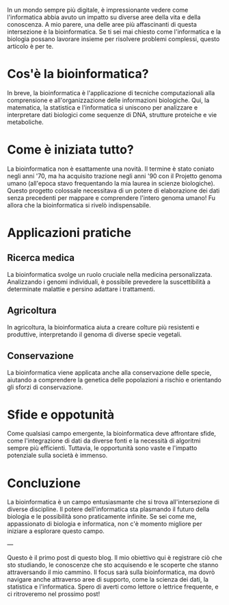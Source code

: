 #+BEGIN_COMMENT
.. title: Introduzione alla bioinformatica: come l'informatica sta rivoluzionando la biologia
.. slug: introducao-a-bioinformatica-como-a-computacao-esta-revolucionando-a-biologia
.. date: 2023-12-19 23:30:34 UTC+01:00
.. tags: bioinformatica
.. category: Bioinformatica
.. link: 
.. description: 
.. type: text

#+END_COMMENT


In un mondo sempre più digitale, è impressionante vedere come l'informatica abbia avuto un impatto su diverse aree della vita e della
conoscenza. A mio parere, una delle aree più affascinanti di questa intersezione è la bioinformatica. Se ti sei mai chiesto come
l'informatica e la biologia possano lavorare insieme per risolvere problemi complessi, questo articolo è per te.

* Cos'è la bioinformatica?
In breve, la bioinformatica è l'applicazione di tecniche computazionali alla comprensione e all'organizzazione delle informazioni
biologiche. Qui, la matematica, la statistica e l'informatica si uniscono per analizzare e interpretare dati biologici come
sequenze di DNA, strutture proteiche e vie metaboliche.

* Come è iniziata tutto?
La bioinformatica non è esattamente una novità. Il termine è stato coniato negli anni '70, ma ha acquisito trazione negli anni '90
con il Projetto genoma umano (all'epoca stavo frequentando la mia laurea in scienze biologiche). Questo progetto colossale necessitava
di un potere di elaborazione dei dati senza precedenti per mappare e comprendere l'intero genoma umano! Fu allora che la bioinformatica
si rivelò indispensabile.

* Applicazioni pratiche

** Ricerca medica
La bioinformatica svolge un ruolo cruciale nella medicina personalizzata. Analizzando i genomi individuali, è possibile prevedere
la suscettibilità a determinate malattie e persino adattare i trattamenti.

** Agricoltura
In agricoltura, la bioinformatica aiuta a creare colture più resistenti e produttive, interpretando il genoma di diverse specie vegetali.

** Conservazione
La bioinformatica viene applicata anche alla conservazione delle specie, aiutando a comprendere la genetica delle popolazioni a rischio
e orientando gli sforzi di conservazione.

* Sfide e oppotunità
Come qualsiasi campo emergente, la bioinformatica deve affrontare sfide, come l'integrazione di dati da diverse fonti e la necessità
di algoritmi sempre più efficienti. Tuttavia, le opportunità sono vaste e l'impatto potenziale sulla società è immenso.

* Concluzione
La bioinformatica è un campo entusiasmante che si trova all'intersezione di diverse discipline. Il potere dell'informatica sta plasmando
il futuro della biologia e le possibilità sono praticamente infinite. Se sei come me, appassionato di biologia e informatica, non c'è
momento migliore per iniziare a esplorare questo campo.

---

Questo è il primo post di questo blog. Il mio obiettivo qui è registrare ciò che sto studiando, le conoscenze che sto acquisendo e le
scoperte che stanno attraversando il mio cammino. Il focus sarà sulla bioinformatica, ma dovrò navigare anche attraverso aree di supporto,
come la scienza dei dati, la statistica e l'informatica. Spero di averti como lettore o lettrice frequente, e ci ritroveremo nel
prossimo post!
